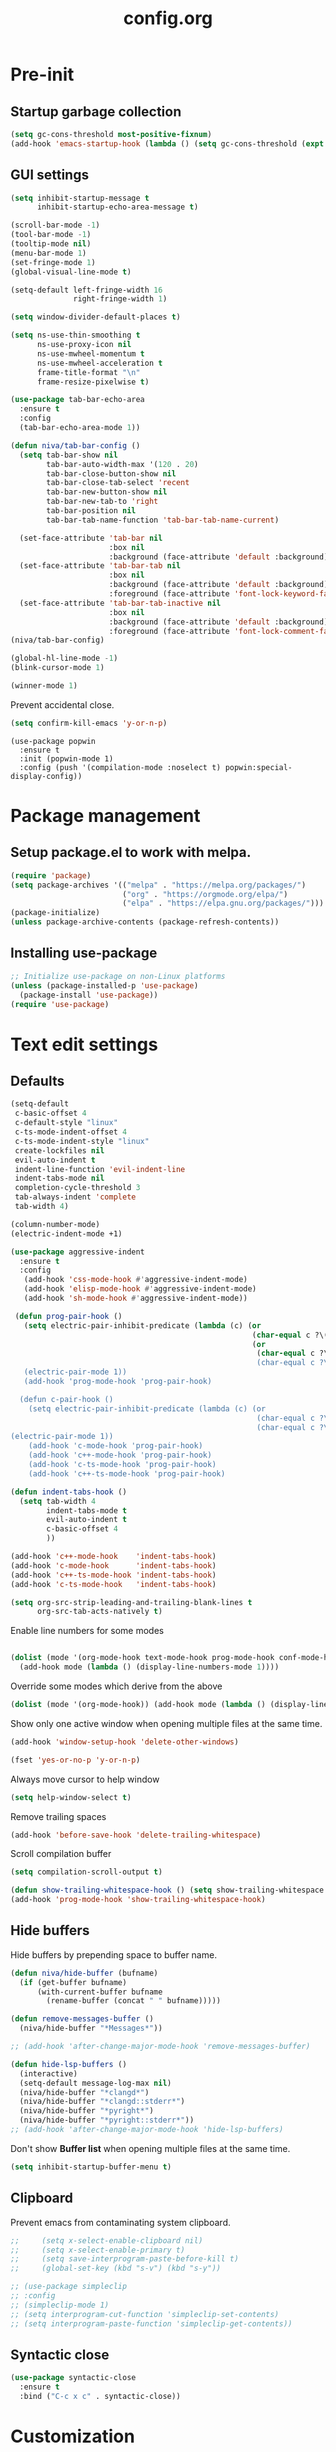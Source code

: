 #+TITLE: config.org
#+PROPERTY: header-args : tangle "~/.config/emacs/config.el" :results silent
#+OPTIONS: toc:2

* Pre-init
#+STARTUP: overview
** Startup garbage collection
#+begin_src emacs-lisp
(setq gc-cons-threshold most-positive-fixnum)
(add-hook 'emacs-startup-hook (lambda () (setq gc-cons-threshold (expt 2 23))))
#+end_src

** GUI settings

#+begin_src emacs-lisp
  (setq inhibit-startup-message t
        inhibit-startup-echo-area-message t)

  (scroll-bar-mode -1)
  (tool-bar-mode -1)
  (tooltip-mode nil)
  (menu-bar-mode 1)
  (set-fringe-mode 1)
  (global-visual-line-mode t)

  (setq-default left-fringe-width 16
                right-fringe-width 1)
                #+end_src

#+begin_src emacs-lisp
(setq window-divider-default-places t)

(setq ns-use-thin-smoothing t
      ns-use-proxy-icon nil
      ns-use-mwheel-momentum t
      ns-use-mwheel-acceleration t
      frame-title-format "\n"
      frame-resize-pixelwise t)

(use-package tab-bar-echo-area
  :ensure t
  :config
  (tab-bar-echo-area-mode 1))

(defun niva/tab-bar-config ()
  (setq tab-bar-show nil
        tab-bar-auto-width-max '(120 . 20)
        tab-bar-close-button-show nil
        tab-bar-close-tab-select 'recent
        tab-bar-new-button-show nil
        tab-bar-new-tab-to 'right
        tab-bar-position nil
        tab-bar-tab-name-function 'tab-bar-tab-name-current)

  (set-face-attribute 'tab-bar nil
                      :box nil
                      :background (face-attribute 'default :background))
  (set-face-attribute 'tab-bar-tab nil
                      :box nil
                      :background (face-attribute 'default :background)
                      :foreground (face-attribute 'font-lock-keyword-face :foreground))
  (set-face-attribute 'tab-bar-tab-inactive nil
                      :box nil
                      :background (face-attribute 'default :background)
                      :foreground (face-attribute 'font-lock-comment-face :foreground)))
(niva/tab-bar-config)

(global-hl-line-mode -1)
(blink-cursor-mode 1)
#+end_src

#+begin_src emacs-lisp
(winner-mode 1)
#+end_src

Prevent accidental close.

#+begin_src emacs-lisp
(setq confirm-kill-emacs 'y-or-n-p)
#+end_src

#+begin_src disabled
(use-package popwin
  :ensure t
  :init (popwin-mode 1)
  :config (push '(compilation-mode :noselect t) popwin:special-display-config))
#+end_src

* Package management
** Setup package.el to work with melpa.
#+begin_src emacs-lisp
(require 'package)
(setq package-archives '(("melpa" . "https://melpa.org/packages/")
                         ("org" . "https://orgmode.org/elpa/")
                         ("elpa" . "https://elpa.gnu.org/packages/")))
(package-initialize)
(unless package-archive-contents (package-refresh-contents))
#+end_src

** Installing use-package
#+begin_src emacs-lisp
;; Initialize use-package on non-Linux platforms
(unless (package-installed-p 'use-package)
  (package-install 'use-package))
(require 'use-package)
#+end_src

* Text edit settings
** Defaults
#+begin_src emacs-lisp
  (setq-default
   c-basic-offset 4
   c-default-style "linux"
   c-ts-mode-indent-offset 4
   c-ts-mode-indent-style "linux"
   create-lockfiles nil
   evil-auto-indent t
   indent-line-function 'evil-indent-line
   indent-tabs-mode nil
   completion-cycle-threshold 3
   tab-always-indent 'complete
   tab-width 4)

  (column-number-mode)
  (electric-indent-mode +1)
#+end_src

#+begin_src emacs-lisp
  (use-package aggressive-indent
    :ensure t
    :config
     (add-hook 'css-mode-hook #'aggressive-indent-mode)
     (add-hook 'elisp-mode-hook #'aggressive-indent-mode)
     (add-hook 'sh-mode-hook #'aggressive-indent-mode))
#+end_src

#+begin_src emacs-lisp
  (defun prog-pair-hook ()
    (setq electric-pair-inhibit-predicate (lambda (c) (or
                                                       (char-equal c ?\()
                                                       (or
                                                        (char-equal c ?\")
                                                        (char-equal c ?\<)))))
    (electric-pair-mode 1))
    (add-hook 'prog-mode-hook 'prog-pair-hook)

   (defun c-pair-hook ()
     (setq electric-pair-inhibit-predicate (lambda (c) (or
                                                        (char-equal c ?\")
                                                        (char-equal c ?\<))))
 (electric-pair-mode 1))
     (add-hook 'c-mode-hook 'prog-pair-hook)
     (add-hook 'c++-mode-hook 'prog-pair-hook)
     (add-hook 'c-ts-mode-hook 'prog-pair-hook)
     (add-hook 'c++-ts-mode-hook 'prog-pair-hook)
#+end_src

#+begin_src emacs-lisp
  (defun indent-tabs-hook ()
    (setq tab-width 4
          indent-tabs-mode t
          evil-auto-indent t
          c-basic-offset 4
          ))

  (add-hook 'c++-mode-hook    'indent-tabs-hook)
  (add-hook 'c-mode-hook      'indent-tabs-hook)
  (add-hook 'c++-ts-mode-hook 'indent-tabs-hook)
  (add-hook 'c-ts-mode-hook   'indent-tabs-hook)
#+end_src

#+begin_src emacs-lisp
(setq org-src-strip-leading-and-trailing-blank-lines t
      org-src-tab-acts-natively t)

#+end_src

Enable line numbers for some modes
#+begin_src emacs-lisp

  (dolist (mode '(org-mode-hook text-mode-hook prog-mode-hook conf-mode-hook))
    (add-hook mode (lambda () (display-line-numbers-mode 1))))
#+end_src

Override some modes which derive from the above
#+begin_src emacs-lisp
(dolist (mode '(org-mode-hook)) (add-hook mode (lambda () (display-line-numbers-mode 0))))
#+end_src

Show only one active window when opening multiple files at the same time.
#+begin_src emacs-lisp
(add-hook 'window-setup-hook 'delete-other-windows)
#+end_src

#+begin_src emacs-lisp
(fset 'yes-or-no-p 'y-or-n-p)
#+end_src

Always move cursor to help window
#+begin_src emacs-lisp
(setq help-window-select t)
#+end_src

Remove trailing spaces
#+begin_src emacs-lisp
(add-hook 'before-save-hook 'delete-trailing-whitespace)
#+end_src

Scroll compilation buffer
#+begin_src emacs-lisp
(setq compilation-scroll-output t)
#+end_src

#+begin_src emacs-lisp
(defun show-trailing-whitespace-hook () (setq show-trailing-whitespace t))
(add-hook 'prog-mode-hook 'show-trailing-whitespace-hook)
#+end_src

** Hide buffers

Hide buffers by prepending space to buffer name.
#+begin_src emacs-lisp
(defun niva/hide-buffer (bufname)
  (if (get-buffer bufname)
      (with-current-buffer bufname
        (rename-buffer (concat " " bufname)))))

(defun remove-messages-buffer ()
  (niva/hide-buffer "*Messages*"))

;; (add-hook 'after-change-major-mode-hook 'remove-messages-buffer)

(defun hide-lsp-buffers ()
  (interactive)
  (setq-default message-log-max nil)
  (niva/hide-buffer "*clangd*")
  (niva/hide-buffer "*clangd::stderr*")
  (niva/hide-buffer "*pyright*")
  (niva/hide-buffer "*pyright::stderr*"))
;; (add-hook 'after-change-major-mode-hook 'hide-lsp-buffers)
#+end_src

Don't show *Buffer list* when opening multiple files at the same time.
#+begin_src emacs-lisp
(setq inhibit-startup-buffer-menu t)
#+end_src

** Clipboard
Prevent emacs from contaminating system clipboard.
#+begin_src emacs-lisp
;;     (setq x-select-enable-clipboard nil)
;;     (setq x-select-enable-primary t)
;;     (setq save-interprogram-paste-before-kill t)
;;     (global-set-key (kbd "s-v") (kbd "s-y"))

;; (use-package simpleclip
;; :config
;; (simpleclip-mode 1)
;; (setq interprogram-cut-function 'simpleclip-set-contents)
;; (setq interprogram-paste-function 'simpleclip-get-contents))

#+end_src

** Syntactic close
#+begin_src emacs-lisp
(use-package syntactic-close
  :ensure t
  :bind ("C-c x c" . syntactic-close))
#+end_src
* Customization
** Theme
*** Theme packages
#+begin_src emacs-lisp
(use-package helm-themes :ensure t :defer t)
(use-package sublime-themes :ensure t :defer t)
(use-package color-theme-modern :ensure t :defer t)
(use-package nano-theme :ensure t :defer t)

(use-package doom-themes
  :ensure t
  :defer t
  :custom (doom-themes-enable-bold nil)
  (doom-themes-org-config)
  (doom-themes-enable-italic t))
#+end_src

*** Modus
#+begin_src emacs-lisp
(setq modus-themes-bold-constructs nil
      modus-themes-hl-line (quote (accented))
      modus-themes-org-blocks nil
      modus-themes-region '(bg-only)
      modus-themes-tabs-accented t)

(setq modus-themes-common-palette-overrides
      '((fringe unspecified)
        (border-mode-line-active unspecified)
        (border-mode-line-inactive unspecified)))

(setq modus-themes-completions '((matches . (background minimal))
                                 (selection . (background minimal))
                                 (popup . (background minimal))))

#+end_src
*** Window divider fix
#+begin_src emacs-lisp
(defun niva/fix-window-divider-color ()
  "Correct window divider after switching theme"
  (interactive)
  (set-face-foreground 'window-divider (face-attribute 'default :background))
  (set-face-foreground 'window-divider-first-pixel (face-attribute 'default :background))
  (set-face-foreground 'window-divider-last-pixel (face-attribute 'default :background)))
#+end_src

*** Theme switcher
#+begin_src emacs-lisp
(defun niva/switch-theme (theme)
  "Disable theme and switch"
  (interactive (list (intern (completing-read
                              "Theme: "
                              (->> (custom-available-themes)
                                   (-map #'symbol-name))))))
  (mapc #'disable-theme custom-enabled-themes)
  (load-theme theme 'no-confirm)
  (niva/fix-window-divider-color))
#+end_src

*** Load theme

#+begin_src emacs-lisp
(setq custom-safe-themes t)
(load-theme 'modus-operandi-tinted t)
#+end_src

** Mode line
#+begin_src emacs-lisp
(use-package mood-line
  :ensure t
  :config
  (defconst mood-line-custom-glyphs
    '((:checker-info        . ?↳)
      (:checker-issues      . ?→)
      (:checker-good        . ?x)
      (:checker-checking    . ?⟳)
      (:checker-errored     . ?x)
      (:checker-interrupted . ?=)
      (:vc-added            . ?+)
      (:vc-needs-merge      . ?⟷)
      (:vc-needs-update     . ?↓)
      (:vc-conflict         . ?x)
      (:vc-good             . ?)
      (:buffer-narrowed     . ?v)
      (:buffer-modified     . ?*)
      (:buffer-read-only    . ?#)
      (:count-separator     . ?×)))

  (setq-default mode-line-format
                '((:eval
                   (mood-line--format
                    (format-mode-line
                     '(" "
                       (:eval (mood-line-segment-vc))
                       (:eval (mood-line-segment-buffer-name))
                       (:eval (mood-line-segment-buffer-status))
                       (:eval (mood-line-segment-anzu))
                       (:eval (mood-line-segment-multiple-cursors))))

                    (format-mode-line
                     '("%l:%c "
                       (:eval (mood-line-segment-indentation))
                       (:eval (downcase (mood-line-segment-major-mode)))
                       (:eval (mood-line-segment-eol))
                       (:eval (mood-line-segment-encoding))
                       (:eval (mood-line-segment-process))
                       ;; (:eval (downcase (mood-line-segment-checker)))
                       " "))))))

  (setq mood-line-glyph-alist mood-line-custom-glyphs
        mode-line-percent-position nil)
  :init
  (mood-line-mode 1))
#+end_src

#+begin_src emacs-lisp
(setq inhibit-compacting-font-caches t)
#+end_src

** Compilaton mode
#+begin_src emacs-lisp
(use-package xterm-color :ensure t)
(setq compilation-environment '("TERM=xterm-256color"))
(defun my/advice-compilation-filter (f proc string)
  (funcall f proc (xterm-color-filter string)))
(advice-add 'compilation-filter :around #'my/advice-compilation-filter)
#+end_src

* Controls
** Evil mode
#+begin_src emacs-lisp
(use-package evil
  :ensure t
  :defer t
  :init
  (setq evil-want-integration t
        evil-want-keybinding nil
        evil-vsplit-window-right t
        evil-split-window-below t
        evil-want-C-u-scroll t
        evil-undo-system 'undo-redo)
  (evil-mode))

(use-package transpose-frame
  :ensure t)

(use-package general
  :ensure t
  :config (general-evil-setup t))
#+end_src

*** Evil collection

#+begin_src emacs-lisp
(use-package evil-collection
  :after evil
  :ensure t
  :config
  ;;(setq evil-collection-mode-list '(dashboard dired ibuffer))
  (evil-collection-init))
#+end_src

*** savehist
#+begin_src emacs-lisp
(use-package savehist
  :ensure t
  :init
  (savehist-mode))
#+end_src

** Keybindings

#+begin_src emacs-lisp
(setq mac-option-modifier nil
      Mac-escape-modifier nil
      mac-right-command-modifier 'meta
      )
 (setq mac-pass-command-to-system t)
#+end_src

 #+begin_src emacs-lisp
  (global-set-key (kbd "C-j") nil)
  (global-set-key (kbd "C-k") nil)
#+end_src

 #+begin_src emacs-lisp

  (global-set-key                   (kbd "€") (kbd "$"))
  (global-set-key                   (kbd "<f13>") 'evil-invert-char)
  (define-key evil-insert-state-map (kbd "C-c C-e") 'comment-line)
  (define-key evil-visual-state-map (kbd "C-c C-e") 'comment-line)

  (define-key evil-normal-state-map (kbd "U")       'evil-redo)

  (define-key evil-normal-state-map (kbd "C-a C-x") 'kill-this-buffer)
  (define-key help-mode-map         (kbd "C-a C-x") 'evil-delete-buffer)
  (define-key evil-normal-state-map (kbd "M-e")     'eshell)
  (define-key evil-normal-state-map (kbd "B V")     'org-babel-mark-block)
  (define-key evil-normal-state-map (kbd "SPC e b") 'org-babel-execute-src-block-maybe)


  (define-key evil-normal-state-map (kbd "C-b n")   'evil-next-buffer)
  (define-key evil-normal-state-map (kbd "C-b p")   'evil-previous-buffer)
  (define-key evil-normal-state-map (kbd "C-b C-b") 'evil-switch-to-windows-last-buffer)
  #+end_src

Window management
 #+begin_src emacs-lisp
  (define-key evil-normal-state-map (kbd "C-w n") 'tab-next)
  (define-key evil-normal-state-map (kbd "C-w c") 'tab-new)
  (define-key evil-normal-state-map (kbd "C-<tab>") 'tab-next)
  (define-key evil-normal-state-map (kbd "C-S-<tab>") 'tab-previous)

  (define-key evil-normal-state-map (kbd "C-w -")   'evil-window-split)
  (define-key evil-normal-state-map (kbd "C-w |")   'evil-window-vsplit)
  (define-key evil-normal-state-map (kbd "C-w SPC") 'transpose-frame)

  (define-key evil-normal-state-map (kbd "C-w C-j") (lambda () (interactive) (evil-window-decrease-height 4)))
  (define-key evil-normal-state-map (kbd "C-w C-k") (lambda () (interactive) (evil-window-increase-height 4)))
  (define-key evil-normal-state-map (kbd "C-w C-h") (lambda () (interactive) (evil-window-decrease-width 8)))
  (define-key evil-normal-state-map (kbd "C-w C-l") (lambda () (interactive) (evil-window-increase-width 8)))

  (define-key evil-normal-state-map (kbd "C-w H") 'buf-move-left)
  (define-key evil-normal-state-map (kbd "C-w J") 'buf-move-down)
  (define-key evil-normal-state-map (kbd "C-w K") 'buf-move-up)
  (define-key evil-normal-state-map (kbd "C-w L") 'buf-move-right)
#+end_src

#+begin_src disabled
  (defvar dashboard-mode-map
    (let ((map (make-sparse-keymap)))
      (define-key map [mouse-1]      'dashboard-mouse-1)
      (define-key map (kbd "C-p")    'dashboard-previous-line)
      (define-key map (kbd "C-n")    'dashboard-next-line)
      (define-key map (kbd "<up>")   'dashboard-previous-line)
      (define-key map (kbd "<down>") 'dashboard-next-line)
      (define-key map (kbd "k")      'dashboard-previous-line)
      (define-key map (kbd "j")      'dashboard-next-line)
      (define-key map [tab]          'evil-next-buffer)
      (define-key map [backtab]      'evil-prev-buffer)
      (define-key map (kbd "C-i")    'widget-forward)
      (define-key map (kbd "RET")    'dashboard-return)
      (define-key map (kbd "}")      #'dashboard-next-section)
      (define-key map (kbd "{")      #'dashboard-previous-section)
      map)
    "Keymap for dashboard mode.")

#+end_src

 #+begin_src emacs-lisp
  (global-set-key (kbd "s-q")        'save-buffers-kill-terminal)
  (global-set-key (kbd "s-<return>") 'toggle-frame-fullscreen)
  (global-set-key (kbd "s-t")        'tab-new)
  (global-set-key (kbd "s-w")        'tab-close)
  (global-set-key (kbd "s-d")        'winner-undo)
  (global-set-key (kbd "s-D")        'winner-redo)
  (global-set-key (kbd "s-z")        nil)

#+end_src


** which-key

 #+begin_src emacs-lisp
   (use-package which-key
     :ensure t
     :config
     (setq which-key-popup-type 'minibuffer)
     (which-key-mode))

   (nvmap :keymaps 'override :prefix "SPC"
     "SPC"   '(execute-extended-command :which-key "M-x")

     "c c"   '(compile :which-key "Compile")
     "c C"   '(recompile :which-key "Recompile")

     "h r r" '((lambda () (interactive) (load-file "~/.config/emacs/init.el")) :which-key "Reload emacs config")
     "t t"   '(toggle-truncate-lines :which-key "Toggle truncate lines")

     "m *"   '(org-ctrl-c-star :which-key "Org-ctrl-c-star")
     "m +"   '(org-ctrl-c-minus :which-key "Org-ctrl-c-minus")
     "m ."   '(counsel-org-goto :which-key "Counsel org goto")
     "m e"   '(org-export-dispatch :which-key "Org export dispatch")
     "m f"   '(org-footnote-new :which-key "Org footnote new")
     "m h"   '(org-toggle-heading :which-key "Org toggle heading")
     "m i"   '(org-toggle-item :which-key "Org toggle item")
     "m n"   '(org-store-link :which-key "Org store link")
     "m o"   '(org-set-property :which-key "Org set property")
     "m t"   '(org-todo :which-key "Org todo")
     "m x"   '(org-toggle-checkbox :which-key "Org toggle checkbox")
     "m B"   '(org-babel-tangle :which-key "Org babel tangle")
     "m I"   '(org-toggle-inline-images :which-key "Org toggle inline imager")
     "m T"   '(org-todo-list :which-key "Org todo list")
     "o a"   '(org-agenda :which-key "Org agenda")
     "b"     '(ido-switch-buffer :which-key "Switch buffer")
     "B"     '(project-switch-to-buffer :which-key "Switch buffer")
     "h p"   '(ff-find-other-file :which-key "ff-find-other-file")

     "p e"   '(projectile-recentf :which-key "projectile-recentf")
     "e r"   '(eval-region :which-key "eval-region")

     "c a"   '(lsp-execute-code-action :which-key "lsp-execute-code-action")

     "n"     '(flycheck-next-error :which-key "flycheck-next-error")
     "N"     '(flycheck-previous-error :which-key "flycheck-previous-error")

     "conf"  '((lambda () (interactive) (find-file "~/.config/emacs/config.org")) :which-key "Open config.org")
     "vconf" '((lambda () (interactive) (split-window-right)
                 (find-file "~/.config/emacs/config.org")) :which-key "Open config.org")
     "sconf" '((lambda () (interactive) (split-window-below)
                 (find-file "~/.config/emacs/config.org")) :which-key "Open config.org")

     "d l"   '(devdocs-lookup :which-key "devdocs-lookup"))
#+end_src

** m-x

 #+begin_src emacs-lisp
  (use-package smex
    :ensure t)
  (smex-initialize)
#+end_src

 #+begin_src emacs-lisp
  (use-package tramp
    :ensure t
    :defer t
    :config
    (set-default 'tramp-auto-save-directory "~/.config/emacs/temp")
    (set-default 'tramp-default-method "plink"))
#+end_src

** Vertico
 #+begin_src emacs-lisp
  (use-package vertico
    :ensure t
    :custom (vertico-cycle t)
    :init
    (vertico-mode))

  (use-package vertico-posframe
    :ensure t
    :after vertico
    :when (display-graphic-p)
    :config
    (setq vertico-posframe-parameters
          '((max-width . 0.8)
            (min-width . 0.8)
            (left-fringe . 8)
            (right-fringe . 8))
          vertico-posframe-border-width 1)

    (set-face-attribute 'vertico-posframe nil :background (face-attribute 'fringe :background))
    (vertico-posframe-mode))

#+end_src

** Consult
#+begin_src emacs-lisp
  (use-package consult
    :ensure t)
#+end_src

** Corfu
 #+begin_src emacs-lisp
   (use-package corfu
     :ensure t
     :custom
     (corfu-cycle t)
     (corfu-auto t)
     (corfu-quit-no-match 'separator)
     (corfu-preselect 'prompt)

     (corfu-echo-documentation t)
     (corfu-auto-delay 0)
     (corfu-auto-prefix 1)
     :bind
     (:map corfu-map
           ("TAB"     . corfu-next)
           ("C-SPC"   . corfu-next)
           ([tab]     . corfu-next)
           ("S-TAB"   . corfu-previous)
           ("C-S-SPC" . corfu-previous)
           ([backtab] . corfu-previous))

    :init
    (corfu-popupinfo-mode)
    (global-corfu-mode))

   (add-hook 'eshell-mode-hook (lambda () (setq-local corfu-auto nil) (corfu-mode)))

   (defun corfu-send-shell (&rest _)
     "Send completion candidate when inside comint/eshell."
     (cond
      ((and (derived-mode-p 'eshell-mode) (fboundp 'eshell-send-input))
       (eshell-send-input))
      ((and (derived-mode-p 'comint-mode)  (fboundp 'comint-send-input))
       (comint-send-input))))

   (use-package kind-icon
     :ensure t
     :after corfu
     :custom
     (kind-icon-default-face 'corfu-default)
     :config
     (add-to-list 'corfu-margin-formatters #'kind-icon-margin-formatter))

  ;; Optionally use the `orderless' completion style.
   (use-package orderless
     :ensure t
    :init
    (setq completion-styles '(orderless basic)
          completion-category-defaults nil
          completion-category-overrides '((file (styles . (partial-completion))))))
#+end_src
** buffer-move
 #+begin_src emacs-lisp
  (use-package buffer-move :ensure t)
#+end_src

* File management
** Ranger

 #+begin_src emacs-lisp
   (use-package ranger
     :ensure t
     :defer t
     :config
     (ranger-override-dired-mode t)
     (setq ranger-cleanup-eagerly t)
     (setq ranger-show-literal t)
     (setq ranger-cleanup-on-disable t))

   (nvmap :states '(normal visual) :keymaps 'override :prefix "SPC" "r r" '(ranger : "Open ranger"))
  #+end_src

** Projectile

 #+begin_src emacs-lisp
   (use-package projectile
     :ensure t
     :init (setq projectile-enable-caching t)
     :config
     (add-to-list 'projectile-globally-ignored-directories ".cache")
     (add-to-list 'projectile-globally-ignored-directories ".DS_Store")
     (add-to-list 'projectile-globally-ignored-directories ".vscode")
     (add-to-list 'projectile-globally-ignored-directories "BUILD")
     (projectile-mode +1)
     (projectile-global-mode 1)
     (setq
      projectile-globally-ignored-file-suffixes '(".elc" ".pyc" ".o" ".swp" ".so" ".a" ".d" ".ld")
      projectile-globally-ignored-files '("TAGS" "tags" ".DS_Store")
      projectile-ignored-projects `("~/.pyenv/")
      projectile-mode-line-function #'(lambda () (format " [%s]" (projectile-project-name)))
      projectile-enable-caching t
      projectile-indexing-method 'native
      projectile-file-exists-remote-cache-expire nil)
     (define-key projectile-mode-map (kbd "C-c p") 'projectile-command-map)
     :bind (:map projectile-mode-map
                 ("s-p" . projectile-command-map)
                 ("C-c p" . projectile-command-map)))
#+end_src

** File-related keybindings
 #+begin_src emacs-lisp
  (nvmap :states '(normal visual) :keymaps 'override :prefix "SPC"
    "."     '(find-file :which-key "Find file")
    "f f"   '(find-file :which-key "Find file")
    "p f"   '(projectile-find-file :which-key "projectile-find-file")
    "f r"   '(counsel-recentf :which-key "Recent files")
    "f s"   '(save-buffer :which-key "Save file")
    "f u"   '(sudo-edit-find-file :which-key "Sudo find file")
    "f y"   '(dt/show-and-copy-buffer-path :which-key "Yank file path")
    "f C"   '(copy-file :which-key "Copy file")
    "f D"   '(delete-file :which-key "Delete file")
    "f R"   '(rename-file :which-key "Rename file")
    "f S"   '(write-file :which-key "Save file as...")
    "f U"   '(sudo-edit :which-key "Sudo edit file"))
#+end_src

** Emacs system-files
*** Backup files
 #+begin_src emacs-lisp
    (setq backup-directory-alist `(("." . ,(expand-file-name "tmp/backups/" user-emacs-directory))))
    (make-directory (expand-file-name "tmp/auto-saves/" user-emacs-directory) t)
 #+end_src

*** Auto-save files
 #+begin_src emacs-lisp
  (setq auto-save-list-file-prefix (expand-file-name "tmp/auto-saves/sessions/" user-emacs-directory)
        auto-save-file-name-transforms `((".*" ,(expand-file-name "tmp/auto-saves/" user-emacs-directory) t)))
#+end_src

*** Lock files
Disable lock files.
 #+begin_src emacs-lisp
  (setq create-lockfiles nil)
#+end_src

** Other
Always follow symlinks
 #+begin_src emacs-lisp
  (setq vc-follow-symlinks t)
#+end_src

* Org-mode
** Org-mode appearance
*** Mixed-pitch
#+begin_src disabled
  (use-package mixed-pitch
    :hook
    (text-mode . mixed-pitch-mode))
#+end_src

*** TeX style
 #+begin_src emacs-lisp
  (defun niva/org-tex-style()
    (interactive)
    (setq org-hidden-keywords '(title))

    (set-face-attribute 'org-document-title nil
                        :height 2.0
                        :weight 'regular
                        :font "CMU Serif"
                        :foreground nil
                        )

    ;; set basic title font
    (set-face-attribute 'org-level-8 nil :weight 'bold :inherit 'default)
    ;; Low levels are unimportant = no scalinkjukjg
    (set-face-attribute 'org-level-7 nil :inherit 'org-level-8)
    (set-face-attribute 'org-level-6 nil :inherit 'org-level-8)
    (set-face-attribute 'org-level-5 nil :inherit 'org-level-8)
    (set-face-attribute 'org-level-4 nil :inherit 'org-level-8)
    ;; Top ones get scaled the same as in LaTeX (\large, \Large, \LARGE)
    (set-face-attribute 'org-level-3 nil :inherit 'org-level-8 :height 1.2 :weight 'bold) ;\large
    (set-face-attribute 'org-level-2 nil :inherit 'org-level-8 :height 1.4 :weight 'bold) ;\Large
    (set-face-attribute 'org-level-1 nil :inherit 'org-level-8 :height 1.5 :weight 'bold) ;\LARGE
    ;; Only use the first 4 styles and do not cycle.
    (setq org-cycle-level-faces nil)
    (setq org-n-level-faces 4)
    (variable-pitch-mode 1)
    (variable-pitch-on))
#+end_src

** Set up
 #+begin_src emacs-lisp
  (use-package org
    :ensure t
    :defer t
    :hook (org-mode . org-mode-setup)
    :config
    (setq org-ellipsis " .."
          org-hide-emphasis-markers t))

  (use-package org-superstar
    :after org
    :ensure t
    :defer t)

  (add-hook 'org-mode-hook
            (lambda ()
              (org-superstar-mode 1)))

  ;; This is usually the default, but keep in mind it must be nil
  (setq org-hide-leading-stars nil)
  ;; This line is necessary.
  (setq org-superstar-leading-bullet ?\s)
  ;; If you use Org Indent you also need to add this, otherwise the
  ;; above has no effect while Indent is enabled.
  (setq org-indent-mode-turns-on-hiding-stars nil)
  (setq org-superstar-headline-bullets-list '("·"))

  (defun org-mode-setup ()
    (org-indent-mode)
    (auto-fill-mode 0)
    (visual-line-mode 1)
    (org-num-mode 1)
    (setq evil-auto-indent t)
    (require 'org-inlinetask)
    ;;(org-tex-style)
    )
#+end_src


*** org-tempo
 #+begin_src emacs-lisp
  (require 'org-tempo)
  (add-to-list 'org-structure-template-alist '("sh" . "src sh"))
  (add-to-list 'org-structure-template-alist '("el" . "src emacs-lisp"))
  (add-to-list 'org-structure-template-alist '("sc" . "src scheme"))
  (add-to-list 'org-structure-template-alist '("ts" . "src typescript"))
  (add-to-list 'org-structure-template-alist '("py" . "src python"))
  (add-to-list 'org-structure-template-alist '("go" . "src go"))
  (add-to-list 'org-structure-template-alist '("yaml" . "src yaml"))
  (add-to-list 'org-structure-template-alist '("json" . "src json"))
  (add-to-list 'org-structure-template-alist '("cpp" . "src cpp"))
#+end_src

** Org-roam
 #+begin_src emacs-lisp
  (use-package org-roam
    :after org
    :ensure t
    :defer t)

  (setq org-roam-directory (file-truename "~/org/roam"))
  ;; (org-roam-db-autosync-mode)
#+end_src

* Performance
** Native compilation
 #+begin_src emacs-lisp
  (setq warning-minimum-level :error)
#+end_src
** GCMH
 #+begin_src emacs-lisp
  (use-package gcmh
    :ensure t
    :demand
    :custom
    (gcmh-idle-delay 100)
    (gcmh-high-cons-threshold 104857600)
    :config
    (gcmh-mode +1))
 #+end_src
** Byte compile on exit
 #+begin_src emacs-lisp
  (defun compile-config ()
    (interactive)
    (org-babel-tangle-file
     (expand-file-name "config.org" user-emacs-directory)
     (expand-file-name "config.el" user-emacs-directory))

    (byte-compile-file
     (expand-file-name "config.el" user-emacs-directory)
     (expand-file-name "config.elc" user-emacs-directory)))

  ;; Enable if not using emacs daemon
  ;; (add-hook 'kill-emacs-hook 'compile-config)

  (add-to-list 'org-babel-default-header-args
               '(:noweb . "yes"))
#+end_src

** Profiling
 #+begin_src emacs-lisp
  (use-package esup
    :ensure t)
#+end_src
* Development
** Language server
*** Eglot
 #+begin_src emacs-lisp
   (use-package eglot
     :ensure t
     :hook
     ((c-mode c++-mode c-ts-mode c++-ts-mode) . eglot-ensure))

   (with-eval-after-load 'eglot
     (add-to-list 'eglot-server-programs
                  '((c++-mode c-mode c++-ts-mode c-ts-mode)
                    . ("clangd"
                       "--clang-tidy"
                       "--completion-style=detailed"
                       "--header-insertion=never"
                       "--pch-storage=memory"
                       "--query-driver=/Applications/ARM/**/*"
                       "-background-index"
                       "-background-index-priority=background"
                       "-j=8"
                       "--log=error"
                       ))))

   (defun eglot-post-config ()
     (eglot-inlay-hints-mode -1))

   (add-hook'eglot-managed-mode-hook 'eglot-post-config)

   (defun format-on-save-hook ()
     (add-hook 'before-save-hook #'eglot-format-buffer t t))

   (add-hook 'c-mode-hook #'format-on-save-hook)
   (add-hook 'c-ts-mode-hook #'format-on-save-hook)
   (add-hook 'c++-mode-hook #'format-on-save-hook)
   (add-hook 'c++-ts-mode-hook #'format-on-save-hook)
  #+end_src

** Tree-sitter
#+begin_src emacs-lisp
  (use-package treesit
    :commands (treesit-install-language-grammar nf/treesit-install-all-languages)
    :init
    (setq treesit-language-source-alist
          '((bash . ("https://github.com/tree-sitter/tree-sitter-bash"))
            (c . ("https://github.com/tree-sitter/tree-sitter-c"))
            (cpp . ("https://github.com/tree-sitter/tree-sitter-cpp"))
            (css . ("https://github.com/tree-sitter/tree-sitter-css"))
            (elisp . ("https://github.com/Wilfred/tree-sitter-elisp"))
            (go . ("https://github.com/tree-sitter/tree-sitter-go"))
            (html . ("https://github.com/tree-sitter/tree-sitter-html"))
            (javascript . ("https://github.com/tree-sitter/tree-sitter-javascript"))
            (json . ("https://github.com/tree-sitter/tree-sitter-json"))
            (lua . ("https://github.com/Azganoth/tree-sitter-lua"))
            (make . ("https://github.com/alemuller/tree-sitter-make"))
            (ocaml . ("https://github.com/tree-sitter/tree-sitter-ocaml" "ocaml/src" "ocaml"))
            (python . ("https://github.com/tree-sitter/tree-sitter-python"))
            (php . ("https://github.com/tree-sitter/tree-sitter-php"))
            (typescript . ("https://github.com/tree-sitter/tree-sitter-typescript" "typescript/src" "typescript"))
            (ruby . ("https://github.com/tree-sitter/tree-sitter-ruby"))
            (rust . ("https://github.com/tree-sitter/tree-sitter-rust"))
            (sql . ("https://github.com/m-novikov/tree-sitter-sql"))
            (toml . ("https://github.com/tree-sitter/tree-sitter-toml"))
            (zig . ("https://github.com/GrayJack/tree-sitter-zig"))))
    :config
    (defun nf/treesit-install-all-languages ()
      "Install all languages specified by `treesit-language-source-alist'."
      (interactive)
      (let ((languages (mapcar 'car treesit-language-source-alist)))
        (dolist (lang languages)
          (treesit-install-language-grammar lang)
          (message "`%s' parser was installed." lang)
          (sit-for 0.75)))))
#+end_src

Set up where treesitter binaries are located.
 #+begin_src emacs-lisp
  ;; (add-to-list 'treesit-extra-load-path "/Users/niklas/dev/git/github/tree-sitter/tree-sitter-module/dist")
#+end_src

Decoration level to be used by tree-sitter fontifications.

#+begin_src org
  Major modes categorize their fontification features into levels,
  from 1 which is the absolute minimum, to 4 that yields the maximum
  fontifications.

  Level 1 usually contains only comments and definitions.
  Level 2 usually adds keywords, strings, constants, types, etc.
  Level 3 usually represents a full-blown fontification, including
  assignment, constants, numbers, properties, etc.
  Level 4 adds everything else that can be fontified: delimiters,
  operators, brackets, all functions and variables, etc.
#+end_src

 #+begin_src emacs-lisp
  (setq-default treesit-font-lock-level 3)
#+end_src

Associate extensions with the correct tree-sitter mode and others
 #+begin_src emacs-lisp
  ;; (dolist (pair '(("\\.py\\'" . python-ts-mode)
  ;;                 ("\\.c\\'"  . c-ts-mode)
  ;;                 ("\\.h\\'"  . c-ts-mode)
  ;;                 ("\\.cpp\\'" . c++-ts-mode)
  ;;                 ("\\.hpp\\'" . c++-ts-mode)
  ;;                 ("\\.tpp\\'" . c++-ts-mode)
  ;;                 ("\\.sh\\'" . bash-ts-mode)
  ;;                 ("\\.js\\'" . js-ts-mode)
  ;;                 ("\\.ts\\'" . typescript-ts-mode)
  ;;                 ("\\.tsx\\'" . tsx-ts-mode)
  ;;                 ("\\.cs\\'" . csharp-ts-mode)
  ;;                 ("\\.java\\'" . java-ts-mode)
  ;;                 ("\\.json\\'" . json-ts-mode)
  ;;                 ("\\.css\\'" . css-ts-mode)))
  ;;   (push pair auto-mode-alist))
#+end_src

** Version control
*** Git gutter
#+begin_src emacs-lisp
  (use-package git-gutter-fringe
    :ensure t
    :config
  (setq git-gutter:update-timer 1)

    (cond ((member 'modus-operandi-tinted custom-enabled-themes)
           (set-face-attribute 'git-gutter-fr:added nil :foreground (face-attribute 'modus-themes-fg-green-intense :foreground) :background nil )
           (set-face-attribute 'git-gutter-fr:modified nil :foreground (face-attribute 'modus-themes-fg-blue :foreground) :background nil)
           (set-face-attribute 'git-gutter-fr:deleted  nil :foreground (face-attribute 'modus-themes-fg-red-intense :foreground) :background nil)))

    (fringe-helper-define 'git-gutter-fr:added nil
      ".X..X"
      "X..X."
      "..X.."
      ".X..X"
      "X..X."
      "..X.."
      ".X..X"
      "X..X."
      "..X.."
      ".X..X"
      "X..X."
      "..X.."
      ".X..X"
      "X..X."
      "..X.."
      ".X..X"
      "X..X."
      "..X.."
      ".X..X")

    (fringe-helper-define 'git-gutter-fr:deleted nil
      ".X..X"
      "X..X."
      "..X.."
      ".X..X"
      "X..X."
      "..X.."
      ".X..X"
      "X..X."
      "..X.."
      ".X..X"
      "X..X."
      "..X.."
      ".X..X"
      "X..X."
      "..X.."
      ".X..X"
      "X..X."
      "..X.."
      ".X..X")

    (fringe-helper-define 'git-gutter-fr:modified nil
      ".X..X"
      "X..X."
      "..X.."
      ".X..X"
      "X..X."
      "..X.."
      ".X..X"
      "X..X."
      "..X.."
      ".X..X"
      "X..X."
      "..X.."
      ".X..X"
      "X..X."
      "..X.."
      ".X..X"
      "X..X."
      "..X.."
      ".X..X")


    (global-git-gutter-mode 1))
#+end_src

*** Magit
#+begin_src emacs-lisp
  (use-package magit
    :ensure t
    :defer t)
#+end_src
** Documentation
#+begin_src emacs-lisp
  (use-package devdocs
    :ensure t
    :defer t
    :init
    (defvar lps/devdocs-alist
      '((python-mode-hook     . "python~3.8")
        (c-mode-hook          . "c")
        (c++-mode-hook        . "cpp")
        (org-mode-hook        . "elisp")
        (elisp-mode-hook      . "elisp")
        (emacs-lisp-mode-hook . "elisp")
        (sh-mode-hook         . "bash")
        ))

    (setq devdocs-window-select t
          shr-max-image-proportion 0.4)

    (dolist (pair lps/devdocs-alist)
      (let ((hook (car pair))
            (doc (cdr pair)))
        (add-hook hook `(lambda () (setq-local devdocs-current-docs (list ,doc))))))

    (define-key evil-normal-state-map (kbd "SPC g d")
                (lambda () (interactive)
                  (devdocs-lookup nil (thing-at-point 'symbol t)))))
#+end_src
* Terminal
** eshell
 #+begin_src emacs-lisp
  (use-package eshell
    :ensure t
    :defer t
    :defines eshell-prompt-function
    :config
    (add-hook 'eshell-mode-hook
              (lambda ()
                (define-key eshell-hist-mode-map (kbd "C-c C-l") nil)
                (define-key eshell-hist-mode-map (kbd "M-s")     nil)
                (define-key eshell-mode-map      (kbd "C-a")     'eshell-bol)
                (define-key eshell-mode-map      (kbd "C-j")     'eshell-send-input)
                (define-key eshell-mode-map      (kbd "C-l")     'eshell/clear)
                (define-key eshell-mode-map      (kbd "C-r")     'helm-eshell-history)
                (define-key eshell-mode-map      (kbd "C-u")     'eshell-kill-input)))

    (setq eshell-hist-ignoredups t
          eshell-ask-to-save-history 'always
          eshell-cmpl-cycle-completions t
          eshell-cmpl-ignore-case t
          eshell-error-if-no-glob t
          eshell-glob-case-insensitive t
          eshell-input-filter (lambda (input) (not (string-match-p "\\`\\s-+" input)))
          eshell-kill-processes-on-exit t
          eshell-scroll-to-bottom-on-input 'all
          eshell-scroll-to-bottom-on-output nil
          eshell-banner-message
          '(format "%s %s\n"
                   (propertize (format " %s " (string-trim (buffer-name)))
                               'face 'mode-line-highlight)
                   (propertize (current-time-string)
                               'face 'font-lock-keyword-face))))

  (use-package eshell-syntax-highlighting
    :ensure t
    :hook (eshell-mode . eshell-syntax-highlighting-mode))

#+end_src
** env

 #+begin_src emacs-lisp
  (setenv "LANG" "sv_SE.UTF-8")
  (setenv "LIBRARY_PATH" "/Library/Developer/CommandLineTools/SDKs/MacOSX.sdk/usr/lib")

  (defun set-exec-path-from-shell-PATH ()
    (interactive)
    (let ((path-from-shell (replace-regexp-in-string
                            "[ \t\n]*$" "" (shell-command-to-string
                                            "$SHELL --login -i -c 'echo $PATH'"
                                            ))))
      (setenv "PATH" path-from-shell)
      (setq exec-path (split-string path-from-shell path-separator))))

  (set-exec-path-from-shell-PATH)
    #+end_src

* Font

Set font.

Remove font weight on some faces

 #+begin_src emacs-lisp

      ;; (set-face-attribute 'variable-pitch nil :font 'unspecified :inherit 'default)
      ;; (set-face-attribute 'variable-pitch-text nil :height 'unspecified :inherit 'default)

      (defun remove-font-weight ()
        (custom-set-faces
         '(default                           ((t (:background nil))))
         '(compilation-error                 ((t (:weight unspecified))))
         '(bold                              ((t (:weight unspecified))))
         '(outline-1                         ((t (:weight unspecified))))
         '(outline-2                         ((t (:weight unspecified))))
         '(outline-3                         ((t (:weight unspecified))))
         '(font-lock-comment-face            ((t (:weight unspecified))))
         '(error nil                         ((t (:weight unspecified)))))

        (set-face-attribute 'bold nil :weight 'unspecified)
        (set-face-attribute 'buffer-menu-buffer nil :weight 'unspecified)
        (set-face-attribute 'help-key-binding nil    :weight 'unspecified)

        (set-face-attribute 'tooltip nil :inherit 'default))
      (remove-font-weight)

      (defun mood-line-remove-font-weight-hook ()
        (set-face-attribute 'mode-line-buffer-id nil :weight unspecified)
        (set-face-attribute 'mode-line-buffer-id nil :weight 'unspecified)
        (set-face-attribute 'mood-line-buffer-status-narrowed nil :weight 'unspecified))
      (add-hook 'mood-line-mode-hook 'mood-line-remove-font-weight-hook)

      (defun magit-remove-font-weight-hook ()
        (set-face-attribute 'magit-diff-added-highlight nil    :weight 'unspecified)
        (set-face-attribute 'magit-diff-file-heading nil    :weight 'unspecified)
        (set-face-attribute 'magit-diff-hunk-heading-highlight nil    :weight 'unspecified)
        (set-face-attribute 'magit-diff-removed-highlight nil    :weight 'unspecified)
        (set-face-attribute 'magit-diff-revision-summary-highlight nil    :weight 'unspecified)
        (set-face-attribute 'magit-header-line nil    :weight 'unspecified))
      (add-hook 'magit-mode-hook 'magit-remove-font-weight-hook)

#+end_src

Only use variable-pitch if explicitly called.

 #+begin_src emacs-lisp
  (defun niva/variable-pitch-on ()
    (interactive)
    (set-face-attribute 'variable-pitch nil :font "CMU Serif 14" :inherit 'default))
#+end_src

** Ligatures
 #+begin_src emacs-lisp
  (use-package ligature
    :ensure t
    :config (global-ligature-mode t)
    (ligature-set-ligatures 'prog-mode '("==" "!=" "<-" "<--" "->" "-->")))
#+end_src

* Web browser
#+begin_src emacs-lisp
  (setq browse-url-browser-function 'eww-browse-url
        shr-use-fonts nil
        shr-use-colors nil
        shr-indentation 2
        shr-width 70
        eww-search-prefix "https://frogfind.com/?q="
        shr-inhibit-images t)
#+end_src
